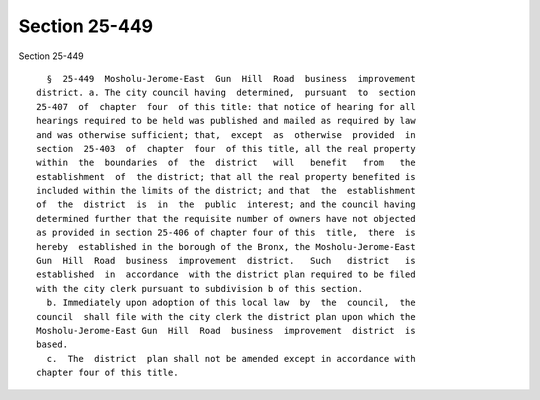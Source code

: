 Section 25-449
==============

Section 25-449 ::    
        
     
        §  25-449  Mosholu-Jerome-East  Gun  Hill  Road  business  improvement
      district. a. The city council having  determined,  pursuant  to  section
      25-407  of  chapter  four  of this title: that notice of hearing for all
      hearings required to be held was published and mailed as required by law
      and was otherwise sufficient; that,  except  as  otherwise  provided  in
      section  25-403  of  chapter  four  of this title, all the real property
      within  the  boundaries  of  the  district   will   benefit   from   the
      establishment  of  the district; that all the real property benefited is
      included within the limits of the district; and that  the  establishment
      of  the  district  is  in  the  public  interest; and the council having
      determined further that the requisite number of owners have not objected
      as provided in section 25-406 of chapter four of this  title,  there  is
      hereby  established in the borough of the Bronx, the Mosholu-Jerome-East
      Gun  Hill  Road  business  improvement  district.   Such   district   is
      established  in  accordance  with the district plan required to be filed
      with the city clerk pursuant to subdivision b of this section.
        b. Immediately upon adoption of this local law  by  the  council,  the
      council  shall file with the city clerk the district plan upon which the
      Mosholu-Jerome-East Gun  Hill  Road  business  improvement  district  is
      based.
        c.  The  district  plan shall not be amended except in accordance with
      chapter four of this title.
    
    
    
    
    
    
    